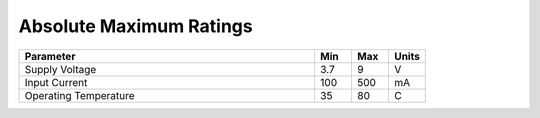 Absolute Maximum Ratings
========================

.. csv-table::
   :header: "Parameter", "Min", "Max", "Units"
   :widths: 80, 10, 10, 10
   :class: table table-bordered table-condensed table-striped

    Supply Voltage, 3.7, 9, V
    Input Current, 100, 500, mA
    Operating Temperature, 35, 80, C
